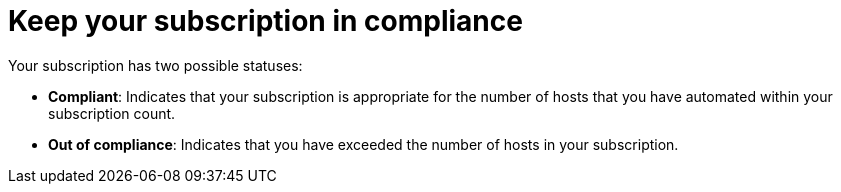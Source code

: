 [id="controller-keep-subscription-in-compliance_{context}"]

= Keep your subscription in compliance

Your subscription has two possible statuses:

* *Compliant*: Indicates that your subscription is appropriate for the number of hosts that you have automated within your subscription count.
* *Out of compliance*: Indicates that you have exceeded the number of hosts in your subscription.
//image::gs-controller-license-non-compliant.png[Subscription out of compliance]

ifdef::controller-UG,controller-AG[]
Compliance is computed as follows:

[literal, options="nowrap" subs="+attributes"]
----
managed > manifest_limit    =>  non-compliant
managed =< manifest_limit   =>  compliant
----

Where:
`managed` is the number of unique managed hosts without deletions, and
`manifest_limit` is the number of managed hosts in the subscription manifest.

Other important information displayed are:

* *Hosts automated*: The number of hosts automated by the job, which consumes the license count.
* *Hosts imported*: The number of hosts considering unique host names across all inventory sources. This number does not impact hosts remaining.
* *Hosts remaining*: The number of hosts minus the number of hosts automated.
* *Hosts deleted*: The number of hosts that were deleted, freeing the license capacity.
* *Active hosts previously deleted*: The number of hosts now active that were previously deleted.

For example, if you have a subscription capacity of 10 hosts:

* Starting with 9 hosts, 2 hosts were added and 3 hosts were deleted, you now have 8 hosts (compliant).
* 3 hosts were automated again, now you have 11 hosts, which puts you over the subscription limit of 10 (non-compliant).
* If you delete hosts, refresh the subscription details to see the change in count and status.

